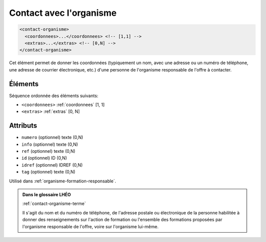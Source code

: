 .. _contact-organisme:

Contact avec l'organisme
++++++++++++++++++++++++

.. code-block:: xml

  <contact-organisme>
    <coordonnees>...</coordonnees> <!-- [1,1] -->
    <extras>...</extras> <!-- [0,N] -->
  </contact-organisme>


Cet élément permet de donner les coordonnées (typiquement un nom, avec une adresse ou un numéro de téléphone, une adresse de courrier électronique, etc.) d'une personne de l'organisme responsable de l'offre à contacter.

Éléments
""""""""

Séquence ordonnée des éléments suivants:

- ``<coordonnees>`` :ref:`coordonnees` [1, 1]
- ``<extras>`` :ref:`extras` [0, N]



Attributs
"""""""""

- ``numero`` (optionnel) texte (0,N)
- ``info`` (optionnel) texte (0,N)
- ``ref`` (optionnel) texte (0,N)
- ``id`` (optionnel) ID (0,N)
- ``idref`` (optionnel) IDREF (0,N)
- ``tag`` (optionnel) texte (0,N)

Utilisé dans :ref:`organisme-formation-responsable`.

.. admonition:: Dans le glossaire LHÉO

   :ref:`contact-organisme-terme`


   Il s'agit du nom et du numéro de téléphone, de l'adresse postale ou électronique de la personne habilitée à donner des renseignements sur l'action de formation ou l'ensemble des formations proposées par l'organisme responsable de l'offre, voire sur l'organisme lui-même. 


